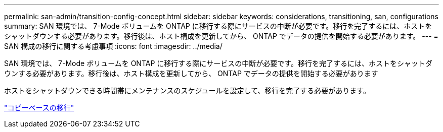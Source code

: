 ---
permalink: san-admin/transition-config-concept.html 
sidebar: sidebar 
keywords: considerations, transitioning, san, configurations 
summary: SAN 環境では、 7-Mode ボリュームを ONTAP に移行する際にサービスの中断が必要です。移行を完了するには、ホストをシャットダウンする必要があります。移行後は、ホスト構成を更新してから、 ONTAP でデータの提供を開始する必要があります。 
---
= SAN 構成の移行に関する考慮事項
:icons: font
:imagesdir: ../media/


[role="lead"]
SAN 環境では、 7-Mode ボリュームを ONTAP に移行する際にサービスの中断が必要です。移行を完了するには、ホストをシャットダウンする必要があります。移行後は、ホスト構成を更新してから、 ONTAP でデータの提供を開始する必要があります

ホストをシャットダウンできる時間帯にメンテナンスのスケジュールを設定して、移行を完了する必要があります。

link:https://docs.netapp.com/us-en/ontap-7mode-transition/copy-based/index.html["コピーベースの移行"]
